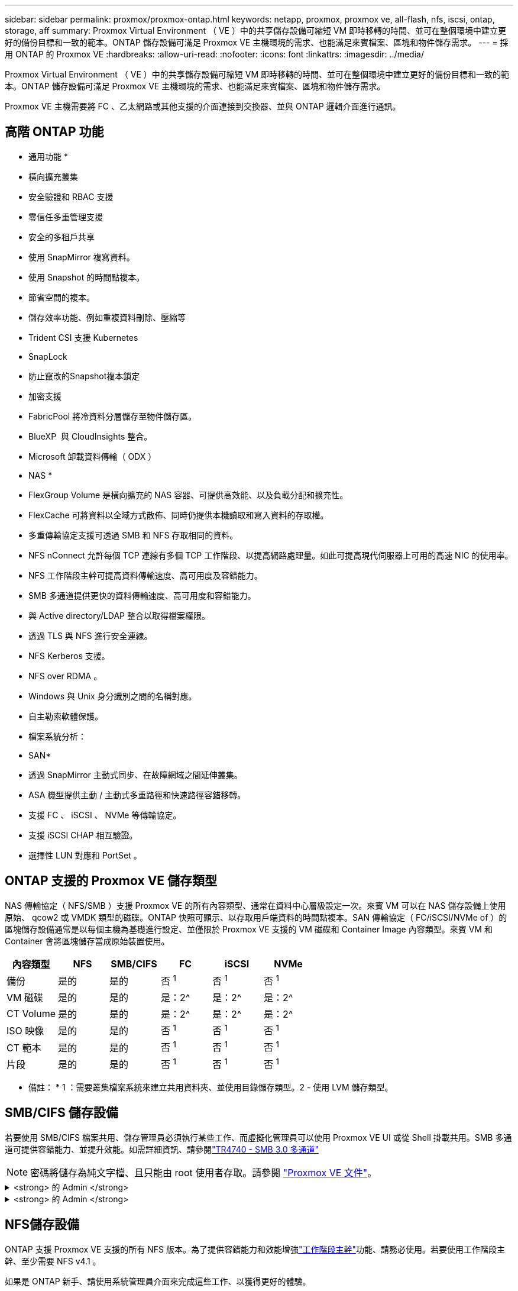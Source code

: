 ---
sidebar: sidebar 
permalink: proxmox/proxmox-ontap.html 
keywords: netapp, proxmox, proxmox ve, all-flash, nfs, iscsi, ontap, storage, aff 
summary: Proxmox Virtual Environment （ VE ）中的共享儲存設備可縮短 VM 即時移轉的時間、並可在整個環境中建立更好的備份目標和一致的範本。ONTAP 儲存設備可滿足 Proxmox VE 主機環境的需求、也能滿足來賓檔案、區塊和物件儲存需求。 
---
= 採用 ONTAP 的 Proxmox VE
:hardbreaks:
:allow-uri-read: 
:nofooter: 
:icons: font
:linkattrs: 
:imagesdir: ../media/


[role="lead"]
Proxmox Virtual Environment （ VE ）中的共享儲存設備可縮短 VM 即時移轉的時間、並可在整個環境中建立更好的備份目標和一致的範本。ONTAP 儲存設備可滿足 Proxmox VE 主機環境的需求、也能滿足來賓檔案、區塊和物件儲存需求。

Proxmox VE 主機需要將 FC 、乙太網路或其他支援的介面連接到交換器、並與 ONTAP 邏輯介面進行通訊。



== 高階 ONTAP 功能

* 通用功能 *

* 橫向擴充叢集
* 安全驗證和 RBAC 支援
* 零信任多重管理支援
* 安全的多租戶共享
* 使用 SnapMirror 複寫資料。
* 使用 Snapshot 的時間點複本。
* 節省空間的複本。
* 儲存效率功能、例如重複資料刪除、壓縮等
* Trident CSI 支援 Kubernetes
* SnapLock
* 防止竄改的Snapshot複本鎖定
* 加密支援
* FabricPool 將冷資料分層儲存至物件儲存區。
* BlueXP  與 CloudInsights 整合。
* Microsoft 卸載資料傳輸（ ODX ）


* NAS *

* FlexGroup Volume 是橫向擴充的 NAS 容器、可提供高效能、以及負載分配和擴充性。
* FlexCache 可將資料以全域方式散佈、同時仍提供本機讀取和寫入資料的存取權。
* 多重傳輸協定支援可透過 SMB 和 NFS 存取相同的資料。
* NFS nConnect 允許每個 TCP 連線有多個 TCP 工作階段、以提高網路處理量。如此可提高現代伺服器上可用的高速 NIC 的使用率。
* NFS 工作階段主幹可提高資料傳輸速度、高可用度及容錯能力。
* SMB 多通道提供更快的資料傳輸速度、高可用度和容錯能力。
* 與 Active directory/LDAP 整合以取得檔案權限。
* 透過 TLS 與 NFS 進行安全連線。
* NFS Kerberos 支援。
* NFS over RDMA 。
* Windows 與 Unix 身分識別之間的名稱對應。
* 自主勒索軟體保護。
* 檔案系統分析：


* SAN*

* 透過 SnapMirror 主動式同步、在故障網域之間延伸叢集。
* ASA 機型提供主動 / 主動式多重路徑和快速路徑容錯移轉。
* 支援 FC 、 iSCSI 、 NVMe 等傳輸協定。
* 支援 iSCSI CHAP 相互驗證。
* 選擇性 LUN 對應和 PortSet 。




== ONTAP 支援的 Proxmox VE 儲存類型

NAS 傳輸協定（ NFS/SMB ）支援 Proxmox VE 的所有內容類型、通常在資料中心層級設定一次。來賓 VM 可以在 NAS 儲存設備上使用原始、 qcow2 或 VMDK 類型的磁碟。ONTAP 快照可顯示、以存取用戶端資料的時間點複本。SAN 傳輸協定（ FC/iSCSI/NVMe of ）的區塊儲存設備通常是以每個主機為基礎進行設定、並僅限於 Proxmox VE 支援的 VM 磁碟和 Container Image 內容類型。來賓 VM 和 Container 會將區塊儲存當成原始裝置使用。

[cols="25% 15% 15% 15% 15% 15%"]
|===
| 內容類型 | NFS | SMB/CIFS | FC | iSCSI | NVMe 


| 備份 | 是的 | 是的  a| 
否 ^1^
 a| 
否 ^1^
 a| 
否 ^1^



| VM 磁碟 | 是的 | 是的  a| 
是：2^
 a| 
是：2^
 a| 
是：2^



| CT Volume | 是的 | 是的  a| 
是：2^
 a| 
是：2^
 a| 
是：2^



| ISO 映像 | 是的 | 是的  a| 
否 ^1^
 a| 
否 ^1^
 a| 
否 ^1^



| CT 範本 | 是的 | 是的  a| 
否 ^1^
 a| 
否 ^1^
 a| 
否 ^1^



| 片段 | 是的 | 是的  a| 
否 ^1^
 a| 
否 ^1^
 a| 
否 ^1^

|===
* 備註： * 1 ：需要叢集檔案系統來建立共用資料夾、並使用目錄儲存類型。2 - 使用 LVM 儲存類型。



== SMB/CIFS 儲存設備

若要使用 SMB/CIFS 檔案共用、儲存管理員必須執行某些工作、而虛擬化管理員可以使用 Proxmox VE UI 或從 Shell 掛載共用。SMB 多通道可提供容錯能力、並提升效能。如需詳細資訊、請參閱link:https://www.netapp.com/pdf.html?item=/media/17136-tr4740.pdf["TR4740 - SMB 3.0 多通道"]


NOTE: 密碼將儲存為純文字檔、且只能由 root 使用者存取。請參閱 link:https://pve.proxmox.com/pve-docs/chapter-pvesm.html#storage_cifs["Proxmox VE 文件"]。

.<strong> 的 Admin </strong>
[%collapsible]
====
如果是 ONTAP 新手、請使用系統管理員介面來完成這些工作、以獲得更好的體驗。

. 確保已為 SMB 啟用 SVM 。link:https://docs.netapp.com/us-en/ontap/smb-config/configure-access-svm-task.html["部分9文件ONTAP"]如需詳細資訊、請參閱。
. 每個控制器至少有兩個生命。請依照上述連結中的步驟進行。以下是本解決方案中使用的生命的螢幕擷取畫面、供您參考。
+
image:proxmox-ontap-image01.png["NAS 介面詳細資料"]

. 使用 Active Directory 或工作群組型驗證。請依照上述連結中的步驟進行。
+
image:proxmox-ontap-image02.png["加入網域資訊"]

. 建立 Volume 。請記得勾選在叢集上散佈資料以使用 FlexGroup 的選項。
+
image:proxmox-ontap-image23.png["FlexGroup 選項"]

. 建立 SMB 共用並調整權限。link:https://docs.netapp.com/us-en/ontap/smb-config/configure-client-access-shared-storage-concept.html["部分9文件ONTAP"]如需詳細資訊、請參閱。
+
image:proxmox-ontap-image03.png["SMB 共享資訊"]

. 將 SMB 伺服器、共用名稱和認證提供給虛擬化管理員、讓他們完成工作。


====
.<strong> 的 Admin </strong>
[%collapsible]
====
. 收集 SMB 伺服器、共用名稱和認證、以用於共用驗證。
. 請確定在不同的 VLAN 中至少設定兩個介面（以提供容錯能力）、且 NIC 支援 RSS 。
. 如果使用管理 UI `https:<proxmox-node>:8006`、請按一下資料中心、選取儲存設備、按一下新增、然後選取 SMB/CIFS 。
+
image:proxmox-ontap-image04.png["SMB 儲存導覽"]

. 請填寫詳細資料、並自動填入共享區名稱。確定已選取所有內容。按一下「新增」
+
image:proxmox-ontap-image05.png["增加 SMB 儲存設備"]

. 若要啟用多通道選項、請前往叢集上任何一個節點的 Shell 、然後輸入 pvesm set pvesmb01 --options channel,max_channes=4
+
image:proxmox-ontap-image06.png["多通道設定"]

. 以下是 /etc/PVE/storage.cfg 中有關上述工作的內容。
+
image:proxmox-ontap-image07.png["SMB 的儲存組態檔案"]



====


== NFS儲存設備

ONTAP 支援 Proxmox VE 支援的所有 NFS 版本。為了提供容錯能力和效能增強link:https://docs.netapp.com/us-en/ontap/nfs-trunking/index.html["工作階段主幹"]功能、請務必使用。若要使用工作階段主幹、至少需要 NFS v4.1 。

如果是 ONTAP 新手、請使用系統管理員介面來完成這些工作、以獲得更好的體驗。

.<strong> 的 Admin </strong>
[%collapsible]
====
. 確保 SVM 已啟用 NFS 。請參閱 link:https://docs.netapp.com/us-en/ontap/nfs-config/verify-protocol-enabled-svm-task.html["部分9文件ONTAP"]
. 每個控制器至少有兩個生命。請依照上述連結中的步驟進行。以下是實驗室使用的生命畫面、供您參考。
+
image:proxmox-ontap-image01.png["NAS 介面詳細資料"]

. 建立或更新 NFS 匯出原則、以存取 Proxmox VE 主機 IP 位址或子網路。請參閱link:https://docs.netapp.com/us-en/ontap/nfs-config/create-export-policy-task.html["匯出原則建立"]和link:https://docs.netapp.com/us-en/ontap/nfs-config/add-rule-export-policy-task.html["新增規則至匯出原則"]。
. link:https://docs.netapp.com/us-en/ontap/nfs-config/create-volume-task.html["建立Volume"]。請記得勾選在叢集上散佈資料以使用 FlexGroup 的選項。
+
image:proxmox-ontap-image23.png["FlexGroup 選項"]

. link:https://docs.netapp.com/us-en/ontap/nfs-config/associate-export-policy-flexvol-task.html["將匯出原則指派給 Volume"]
+
image:proxmox-ontap-image08.png["NFS Volume 資訊"]

. 通知虛擬化管理員 NFS Volume 已就緒。


====
.<strong> 的 Admin </strong>
[%collapsible]
====
. 請確定在不同的 VLAN 中至少設定兩個介面（以提供容錯能力）。使用 NIC 連結。
. 如果使用管理 UI `https:<proxmox-node>:8006`、請按一下資料中心、選取儲存、按一下新增、然後選取 NFS 。
+
image:proxmox-ontap-image09.png["NFS 儲存導覽"]

. 填寫詳細資料、在提供伺服器資訊之後、 NFS 匯出應會填入清單並從清單中挑選。請記得選擇內容選項。
+
image:proxmox-ontap-image10.png["NFS 儲存設備新增"]

. 對於工作階段主幹、在每個 Proxmox VE 主機上、更新 /etc/fstab 檔案、以使用不同的 lif 位址、以及 max_connect 和 NFS 版本選項來掛載相同的 NFS 匯出。
+
image:proxmox-ontap-image11.png["工作階段主幹的 Fstab 項目"]

. 以下是 /etc/PVE/storage.cfg for NFS 中的內容。
+
image:proxmox-ontap-image12.png["NFS 的儲存組態檔案"]



====


== 使用 iSCSI 的 LVM

若要設定 Logical Volume Manager 以在 Proxmox 主機之間共用儲存設備、請完成下列工作：

.<strong> 的 Admin </strong>
[%collapsible]
====
. 請確定已在各自的乙太網路 NIC 上設定兩個 Linux 橋接器（最好是在不同的 VLAN 上）。
. 確保所有 Proxmox VE 主機上都安裝了多重路徑工具。確保它在開機時啟動。
+
[source, shell]
----
apt list | grep multipath-tools
# If need to install, execute the following line.
apt-get install multipath-tools
systemctl enable multipathd
----
. 為所有 Proxmox VE 主機收集 iSCSI 主機 iqn 、並將其提供給儲存管理員。
+
[source, shell]
----
cat /etc/iscsi/initiator.name
----


====
.<strong> 的 Admin </strong>
[%collapsible]
====
如果是 ONTAP 新手、請使用系統管理員以獲得更好的體驗。

. 確保啟用 iSCSI 傳輸協定的 SVM 可用。追蹤link:https://docs.netapp.com/us-en/ontap/san-admin/provision-storage.html["部分9文件ONTAP"]
. 每個控制器有兩個專用於 iSCSI 的生命。
+
image:proxmox-ontap-image13.png["iSCSI 介面詳細資料"]

. 建立 igroup 並填入主機 iSCSI 啟動器。
. 在 SVM 上建立具有所需大小的 LUN 、並呈現在上述步驟中建立的 igroup 。
+
image:proxmox-ontap-image14.png["iSCSI LUN 詳細資料"]

. 通知虛擬化管理員 LUN 已建立。


====
.<strong> 的 Admin </strong>
[%collapsible]
====
. 移至管理 UI `https:<proxmox node>:8006`、按一下資料中心、選取儲存設備、按一下新增、然後選取 iSCSI 。
+
image:proxmox-ontap-image15.png["iSCSI 儲存設備導覽"]

. 提供儲存 ID 名稱。當沒有通訊問題時、 ONTAP 的 iSCSI LIF 位址應該能夠選擇目標。由於我們的意圖是不直接提供 LUN 對來賓 VM 的存取、因此請取消勾選。
+
image:proxmox-ontap-image16.png["iSCSI 儲存類型建立"]

. 現在、請按一下「新增」、然後選取「 LVM 」。
+
image:proxmox-ontap-image17.png["LVM 儲存導覽"]

. 提供儲存 ID 名稱、挑選符合我們在上述步驟中建立的 iSCSI 儲存設備的基礎儲存設備。選擇基礎磁碟區的 LUN 。提供 Volume 群組名稱。確定已選取「共享」。
+
image:proxmox-ontap-image18.png["建立 LVM 儲存設備"]

. 以下是使用 iSCSI Volume 的 LVM 儲存組態檔範例。
+
image:proxmox-ontap-image19.png["LVM iSCSI 組態"]



====


=== 含 NVMe / TCP 的 LVM

若要設定 Logical Volume Manager 以在 Proxmox 主機之間共用儲存設備、請完成下列工作：

.<strong> 的 Admin </strong>
[%collapsible]
====
. 請確定已設定兩個 Linux 橋接器、每個橋接器都有自己的乙太網路裝置（最好是在不同的 VLAN 上）。
. 在叢集上的每個 Proxmox 主機上、執行下列命令以收集主機啟動器資訊。
+
[source, shell]
----
nvme show-hostnqn
----
. 將收集的主機 nqn 資訊提供給儲存管理員、並要求所需大小的 NVMe 命名空間。


====
.<strong> 的 Admin </strong>
[%collapsible]
====
如果是 ONTAP 新手、請使用系統管理員以獲得更好的體驗。

. 確保 SVM 可在啟用 NVMe 傳輸協定的情況下使用。請參閱。link:https://docs.netapp.com/us-en/ontap/san-admin/create-nvme-namespace-subsystem-task.html["ONTAP 9 上的 NVMe 工作文件"]
. 建立 NVMe 命名空間。
+
image:proxmox-ontap-image20.png["NVMe 命名空間建立"]

. 建立子系統並指派主機 nqns （如果使用 CLI ）。請點選上述參考連結。
. 通知虛擬化管理員已建立 NVMe 命名空間。


====
.<strong> 的 Admin </strong>
[%collapsible]
====
. 在叢集中的每個 Proxmox VE 主機上瀏覽至 Shell 、然後建立 /etc/nve/dining.conf 檔案、並更新您環境的特定內容。
+
[source, shell]
----
root@pxmox01:~# cat /etc/nvme/discovery.conf
# Used for extracting default parameters for discovery
#
# Example:
# --transport=<trtype> --traddr=<traddr> --trsvcid=<trsvcid> --host-traddr=<host-traddr> --host-iface=<host-iface>

-t tcp -l 1800 -a 172.21.118.153
-t tcp -l 1800 -a 172.21.118.154
-t tcp -l 1800 -a 172.21.119.153
-t tcp -l 1800 -a 172.21.119.154
----
. 登入 NVMe 子系統
+
[source, shell]
----
nvme connect-all
----
. 檢查並收集裝置詳細資料。
+
[source, shell]
----
nvme list
nvme netapp ontapdevices
nvme list-subsys
lsblk -l
----
. 建立Volume群組
+
[source, shell]
----
vgcreate pvens02 /dev/mapper/<device id>
----
. 移至管理 UI `https:<proxmox node>:8006`、按一下資料中心、選取儲存設備、按一下新增、然後選取 LVM 。
+
image:proxmox-ontap-image17.png["LVM 儲存導覽"]

. 提供儲存 ID 名稱、選擇現有的 Volume 群組、然後選擇剛用 CLI 建立的 Volume 群組。請記得勾選「共享」選項。
+
image:proxmox-ontap-image21.png["現有 vg 上的 LVM"]

. 以下是使用 NVMe / TCP 的 LVM 儲存組態檔範例
+
image:proxmox-ontap-image22.png["NVMe TCP 組態上的 LVM"]



====